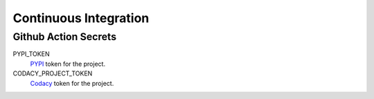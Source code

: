 Continuous Integration
======================

Github Action Secrets
---------------------

PYPI_TOKEN
    `PYPI <https://pypi.org/>`_ token for the project.
CODACY_PROJECT_TOKEN
    `Codacy <https://www.codacy.com/>`_ token for the project.
